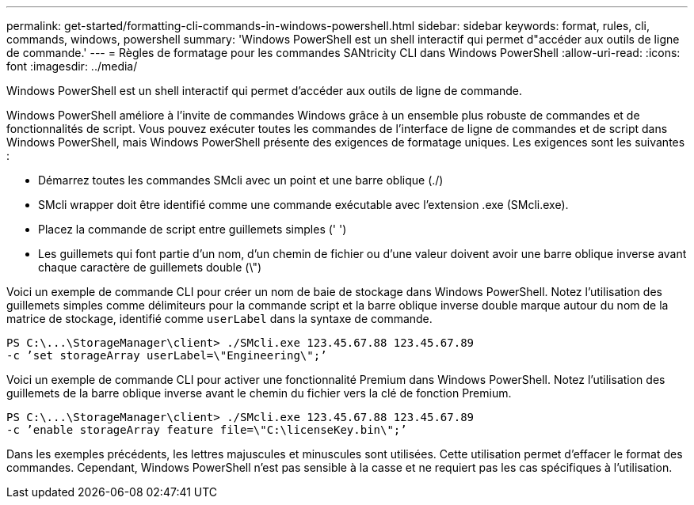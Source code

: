 ---
permalink: get-started/formatting-cli-commands-in-windows-powershell.html 
sidebar: sidebar 
keywords: format, rules, cli, commands, windows, powershell 
summary: 'Windows PowerShell est un shell interactif qui permet d"accéder aux outils de ligne de commande.' 
---
= Règles de formatage pour les commandes SANtricity CLI dans Windows PowerShell
:allow-uri-read: 
:icons: font
:imagesdir: ../media/


[role="lead"]
Windows PowerShell est un shell interactif qui permet d'accéder aux outils de ligne de commande.

Windows PowerShell améliore à l'invite de commandes Windows grâce à un ensemble plus robuste de commandes et de fonctionnalités de script. Vous pouvez exécuter toutes les commandes de l'interface de ligne de commandes et de script dans Windows PowerShell, mais Windows PowerShell présente des exigences de formatage uniques. Les exigences sont les suivantes :

* Démarrez toutes les commandes SMcli avec un point et une barre oblique (./)
* SMcli wrapper doit être identifié comme une commande exécutable avec l'extension .exe (SMcli.exe).
* Placez la commande de script entre guillemets simples (' ')
* Les guillemets qui font partie d'un nom, d'un chemin de fichier ou d'une valeur doivent avoir une barre oblique inverse avant chaque caractère de guillemets double (\")


Voici un exemple de commande CLI pour créer un nom de baie de stockage dans Windows PowerShell. Notez l'utilisation des guillemets simples comme délimiteurs pour la commande script et la barre oblique inverse double marque autour du nom de la matrice de stockage, identifié comme `userLabel` dans la syntaxe de commande.

[listing]
----
PS C:\...\StorageManager\client> ./SMcli.exe 123.45.67.88 123.45.67.89
-c ’set storageArray userLabel=\"Engineering\";’
----
Voici un exemple de commande CLI pour activer une fonctionnalité Premium dans Windows PowerShell. Notez l'utilisation des guillemets de la barre oblique inverse avant le chemin du fichier vers la clé de fonction Premium.

[listing]
----
PS C:\...\StorageManager\client> ./SMcli.exe 123.45.67.88 123.45.67.89
-c ’enable storageArray feature file=\"C:\licenseKey.bin\";’
----
Dans les exemples précédents, les lettres majuscules et minuscules sont utilisées. Cette utilisation permet d'effacer le format des commandes. Cependant, Windows PowerShell n'est pas sensible à la casse et ne requiert pas les cas spécifiques à l'utilisation.
